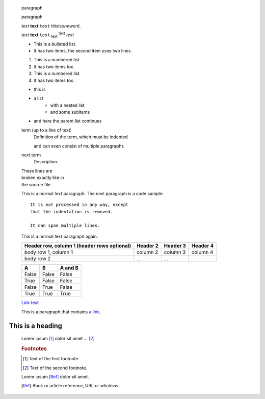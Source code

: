     paragraph

    paragraph


    *text*
    **text**
    ``text``
    thisis\ *one*\ word.

    :emphasis:`text`
    :strong:`text`
    :literal:`text`
    :subscript:`text`
    :superscript:`text`
    :title-reference:`text`


    * This is a bulleted list.
    * It has two items, the second
      item uses two lines.

    1. This is a numbered list.
    2. It has two items too.
    #. This is a numbered list.
    #. It has two items too.

    * this is
    * a list
        * with a nested list
        * and some subitems
    * and here the parent list continues


    term (up to a line of text)
        Definition of the term, which must be indented

        and can even consist of multiple paragraphs

    next term
        Description.


    | These lines are
    | broken exactly like in
    | the source file.


    This is a normal text paragraph. The next paragraph is a code sample::

        It is not processed in any way, except
        that the indentation is removed.

        It can span multiple lines.

    This is a normal text paragraph again.


    +-------------------------+------------+------------+------------+
    | Header row, column 1    | Header 2   | Header 3   | Header 4   |
    | (header rows optional)  |            |            |            |
    +=========================+============+============+============+
    | body row 1, column 1    | column 2   | column 3   | column 4   |
    +-------------------------+------------+------------+------------+
    | body row 2              | ...        | ...        |            |
    +-------------------------+------------+------------+------------+

    ===== ===== =======
    A     B     A and B
    ===== ===== =======
    False False False
    True  False False
    False True  False
    True  True  True
    ===== ===== =======
 

    `Link text <http://sphinx-doc.org/rest.html>`_

    This is a paragraph that contains `a link`_.

    .. _a link: http://example.com/


=================
This is a heading
=================


    Lorem ipsum [#f1]_ dolor sit amet ... [#f2]_

    .. rubric:: Footnotes

    .. [#f1] Text of the first footnote.
    .. [#f2] Text of the second footnote.

    Lorem ipsum [Ref]_ dolor sit amet.

    .. [Ref] Book or article reference, URL or whatever.


    .. This is a commnet.
    ..
       This whole indented block
       is a comment.

       Still in the comment.


